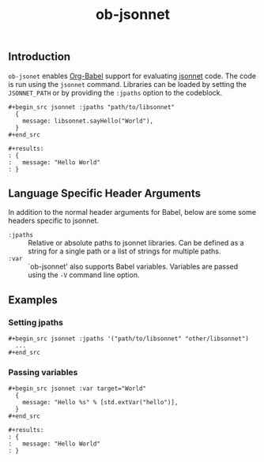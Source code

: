 #+title: ob-jsonnet

** Introduction

  ~ob-jsonet~ enables [[http://orgmode.org/worg/org-contrib/babel/intro.html][Org-Babel]] support for evaluating [[https://jsonnet.org/][jsonnet]] code.
  The code is run using the ~jsonnet~ command. Libraries can be loaded
  by setting the ~JSONNET_PATH~ or by providing the ~:jpaths~ option
  to the codeblock.

  : #+begin_src jsonnet :jpaths "path/to/libsonnet"
  :   {
  :     message: libsonnet.sayHello("World"),
  :   }
  : #+end_src
  :
  : #+results:
  : : {
  : :   message: "Hello World"
  : : }

** Language Specific Header Arguments

  In addition to the normal header arguments for Babel, below are some some
  headers specific to jsonnet.

  - ~:jpaths~ :: Relative or absolute paths to jsonnet libraries. Can be defined
                 as a string for a single path or a list of strings for multiple paths.
  - ~:var~ :: `ob-jsonnet' also supports Babel variables. Variables are passed using
              the ~-V~ command line option.

** Examples

*** Setting jpaths

   : #+begin_src jsonnet :jpaths '("path/to/libsonnet" "other/libsonnet")
   :   ...
   : #+end_src

*** Passing variables

   : #+begin_src jsonnet :var target="World"
   :   {
   :     message: "Hello %s" % [std.extVar("hello")],
   :   }
   : #+end_src
   :
   : #+results:
   : : {
   : :   message: "Hello World"
   : : }
